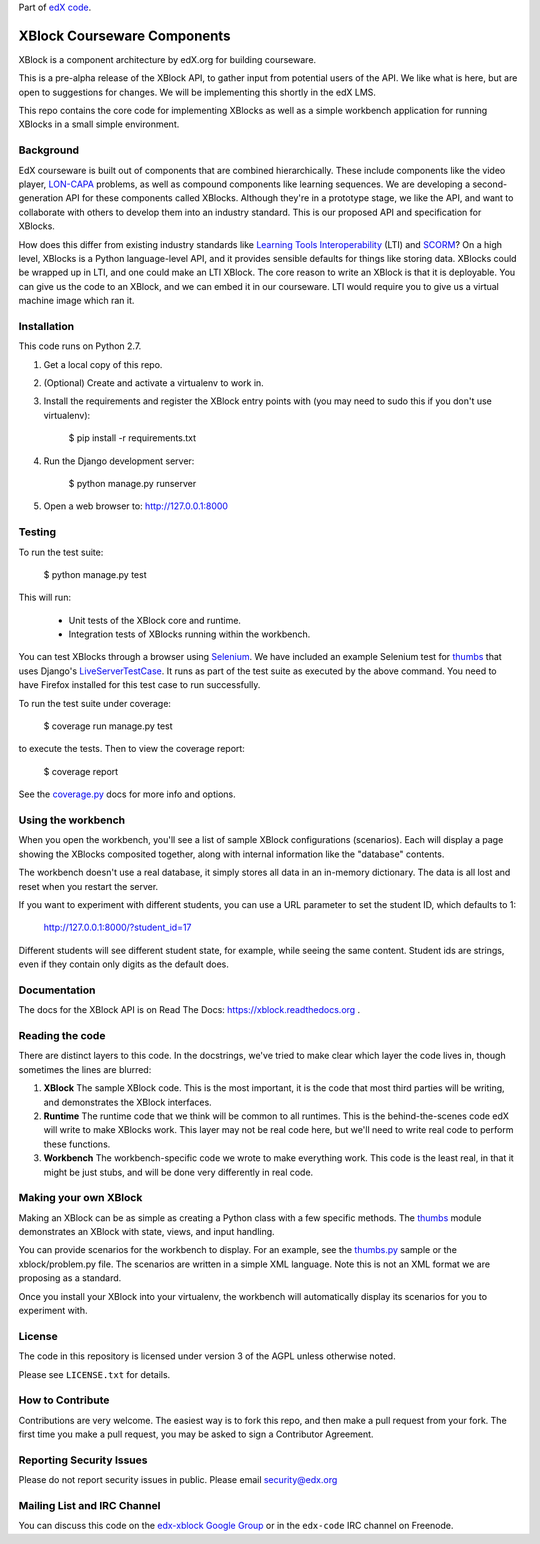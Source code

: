Part of `edX code`__.

__ http://code.edx.org/

XBlock Courseware Components
============================

XBlock is a component architecture by edX.org for building courseware.

This is a pre-alpha release of the XBlock API, to gather input from potential
users of the API.  We like what is here, but are open to suggestions for
changes. We will be implementing this shortly in the edX LMS.

This repo contains the core code for implementing XBlocks as well as a simple
workbench application for running XBlocks in a small simple environment.


Background
----------

EdX courseware is built out of components that are combined hierarchically.
These include components like the video player, `LON-CAPA`_ problems, as well
as compound components like learning sequences. We are developing a
second-generation API for these components called XBlocks. Although they're in
a prototype stage, we like the API, and want to collaborate with others to
develop them into an industry standard. This is our proposed API and
specification for XBlocks.

.. _LON-CAPA: http://www.lon-capa.org/

How does this differ from existing industry standards like `Learning Tools
Interoperability`_ (LTI) and `SCORM`_? On a high level, XBlocks is a Python
language-level API, and it provides sensible defaults for things like storing
data. XBlocks could be wrapped up in LTI, and one could make an LTI XBlock. The
core reason to write an XBlock is that it is deployable. You can give us the
code to an XBlock, and we can embed it in our courseware. LTI would require you
to give us a virtual machine image which ran it.

.. _Learning Tools Interoperability: http://www.imsglobal.org/toolsinteroperability2.cfm
.. _SCORM: http://scorm.com/scorm-explained/


Installation
------------

This code runs on Python 2.7.

1.  Get a local copy of this repo.

2.  (Optional)  Create and activate a virtualenv to work in.

3.  Install the requirements and register the XBlock entry points with (you may
    need to sudo this if you don't use virtualenv):

        $ pip install -r requirements.txt

4.  Run the Django development server:

        $ python manage.py runserver

5.  Open a web browser to: http://127.0.0.1:8000


Testing
--------

To run the test suite:

    $ python manage.py test

This will run:

    * Unit tests of the XBlock core and runtime.

    * Integration tests of XBlocks running within the workbench.

You can test XBlocks through a browser using `Selenium`_. We have included an
example Selenium test for `thumbs`_ that uses Django's `LiveServerTestCase`_.
It runs as part of the test suite as executed by the above command. You need to
have Firefox installed for this test case to run successfully.

.. _Selenium: http://docs.seleniumhq.org/
.. _thumbs: https://github.com/edx/xblock-thumbs
.. _LiveServerTestCase: https://docs.djangoproject.com/en/1.4/topics/testing/#django.test.LiveServerTestCase

To run the test suite under coverage:

    $ coverage run manage.py test

to execute the tests. Then to view the coverage report:

    $ coverage report

See the `coverage.py`_ docs for more info and options.

.. _coverage.py: http://nedbatchelder.com/code/coverage/


Using the workbench
-------------------

When you open the workbench, you'll see a list of sample XBlock configurations
(scenarios).  Each will display a page showing the XBlocks composited together,
along with internal information like the "database" contents.

The workbench doesn't use a real database, it simply stores all data in an
in-memory dictionary.  The data is all lost and reset when you restart the
server.

If you want to experiment with different students, you can use a URL parameter
to set the student ID, which defaults to 1:

    http://127.0.0.1:8000/?student_id=17

Different students will see different student state, for example, while seeing
the same content.  Student ids are strings, even if they contain only digits
as the default does.


Documentation
-------------

The docs for the XBlock API is on Read The Docs:  https://xblock.readthedocs.org .



Reading the code
----------------

There are distinct layers to this code.  In the docstrings, we've tried to make
clear which layer the code lives in, though sometimes the lines are blurred:

1.  **XBlock** The sample XBlock code.  This is the most important, it is the
    code that most third parties will be writing, and demonstrates the XBlock
    interfaces.

2.  **Runtime** The runtime code that we think will be common to all runtimes.
    This is the behind-the-scenes code edX will write to make XBlocks work.
    This layer may not be real code here, but we'll need to write real code to
    perform these functions.

3.  **Workbench** The workbench-specific code we wrote to make everything work.
    This code is the least real, in that it might be just stubs, and will be
    done very differently in real code.


Making your own XBlock
----------------------

Making an XBlock can be as simple as creating a Python class with a few
specific methods.  The `thumbs`_ module demonstrates an XBlock with state,
views, and input handling.

.. _thumbs: https://github.com/edx/xblock-thumbs

You can provide scenarios for the workbench to display. For an example, see 
the `thumbs.py`_ sample or the xblock/problem.py file.  The scenarios are
written in a simple XML language.  Note this is not an XML format we are
proposing as a standard.

.. _thumbs.py: https://github.com/edx/xblock-thumbs/blob/master/thumbs.py/blobl

Once you install your XBlock into your virtualenv, the workbench will
automatically display its scenarios for you to experiment with.

License
-------

The code in this repository is licensed under version 3 of the AGPL unless
otherwise noted.

Please see ``LICENSE.txt`` for details.

How to Contribute
-----------------

Contributions are very welcome. The easiest way is to fork this repo, and then
make a pull request from your fork. The first time you make a pull request, you
may be asked to sign a Contributor Agreement.

Reporting Security Issues
-------------------------

Please do not report security issues in public. Please email security@edx.org

Mailing List and IRC Channel
----------------------------

You can discuss this code on the `edx-xblock Google Group`__ or in the
``edx-code`` IRC channel on Freenode.

__ https://groups.google.com/forum/#!forum/edx-xblock
